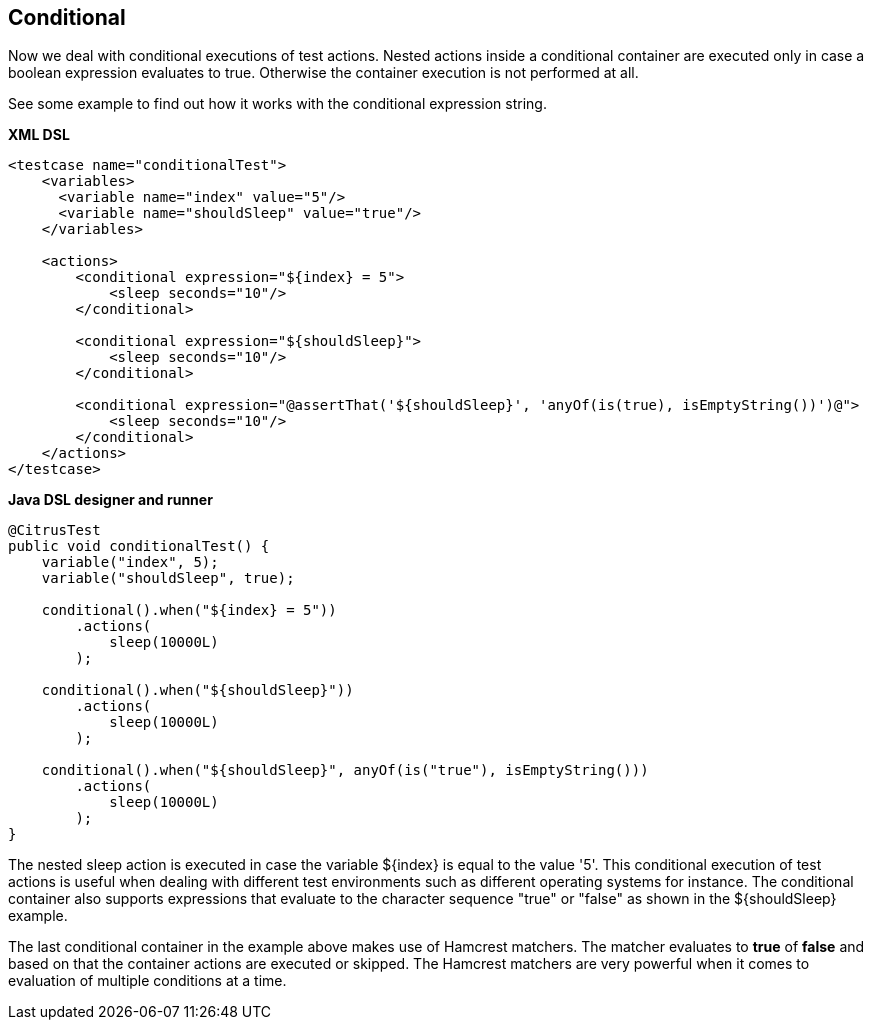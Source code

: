 [[containers-conditional]]
== Conditional

Now we deal with conditional executions of test actions. Nested actions inside a conditional container are executed only in case a boolean expression evaluates to true. Otherwise the container execution is not performed at all.

See some example to find out how it works with the conditional expression string.

*XML DSL* 

[source,xml]
----
<testcase name="conditionalTest">
    <variables>
      <variable name="index" value="5"/>
      <variable name="shouldSleep" value="true"/>
    </variables>

    <actions>
        <conditional expression="${index} = 5">
            <sleep seconds="10"/>
        </conditional>

        <conditional expression="${shouldSleep}">
            <sleep seconds="10"/>
        </conditional>

        <conditional expression="@assertThat('${shouldSleep}', 'anyOf(is(true), isEmptyString())')@">
            <sleep seconds="10"/>
        </conditional>
    </actions>
</testcase>
----

*Java DSL designer and runner* 

[source,java]
----
@CitrusTest
public void conditionalTest() {
    variable("index", 5);
    variable("shouldSleep", true);

    conditional().when("${index} = 5"))
        .actions(
            sleep(10000L)
        );

    conditional().when("${shouldSleep}"))
        .actions(
            sleep(10000L)
        );

    conditional().when("${shouldSleep}", anyOf(is("true"), isEmptyString()))
        .actions(
            sleep(10000L)
        );
}
----

The nested sleep action is executed in case the variable ${index} is equal to the value '5'. This conditional execution of test actions is useful when dealing with different test environments such as different operating systems for instance. The conditional container also supports expressions that evaluate to the character sequence "true" or "false" as shown in the ${shouldSleep} example.

The last conditional container in the example above makes use of Hamcrest matchers. The matcher evaluates to *true* of *false* and based on that the container actions are executed or skipped. The Hamcrest matchers are very powerful when it comes to evaluation of multiple conditions at a time.